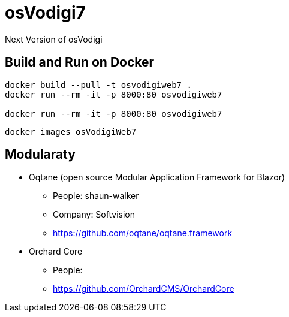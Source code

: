 ﻿= osVodigi7


Next Version of osVodigi


== Build and Run on Docker 


----
docker build --pull -t osvodigiweb7 .
docker run --rm -it -p 8000:80 osvodigiweb7

docker run --rm -it -p 8000:80 osvodigiweb7
----


----
docker images osVodigiWeb7
----


== Modularaty

* Oqtane (open source Modular Application Framework for Blazor)
** People: shaun-walker
** Company: Softvision
** https://github.com/oqtane/oqtane.framework
* Orchard Core
** People:
** https://github.com/OrchardCMS/OrchardCore